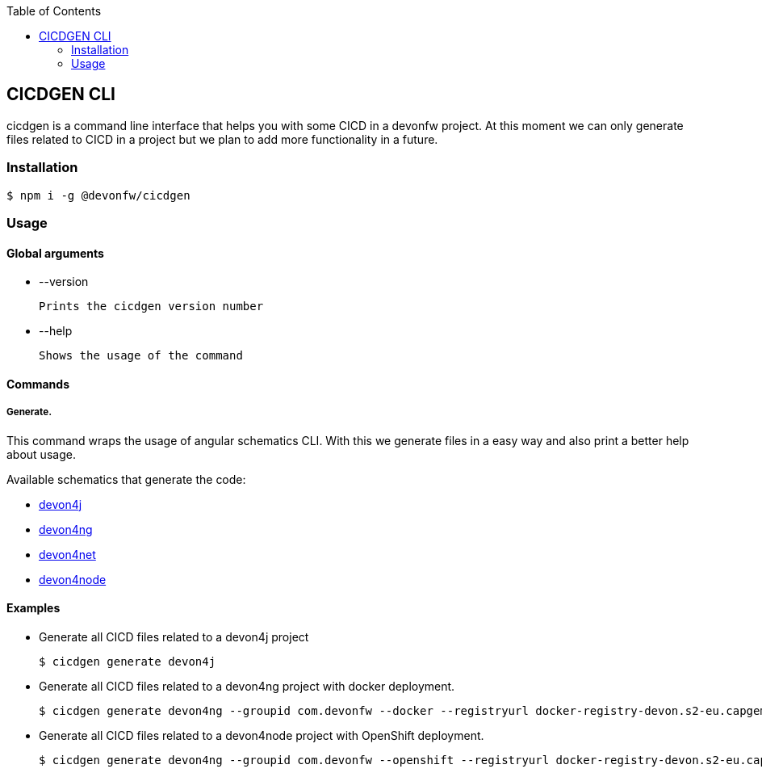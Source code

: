 :toc: macro

ifdef::env-github[]
:tip-caption: :bulb:
:note-caption: :information_source:
:important-caption: :heavy_exclamation_mark:
:caution-caption: :fire:
:warning-caption: :warning:
endif::[]

toc::[]
:idprefix:
:idseparator: -
:reproducible:
:source-highlighter: rouge
:listing-caption: Listing

== CICDGEN CLI

cicdgen is a command line interface that helps you with some CICD in a devonfw project. At this moment we can only generate files related to CICD in a project but we plan to add more functionality in a future.

=== Installation

[source,bash]
----
$ npm i -g @devonfw/cicdgen
----

=== Usage

==== Global arguments

* --version

    Prints the cicdgen version number

* --help

    Shows the usage of the command

==== Commands

===== Generate.

This command wraps the usage of angular schematics CLI. With this we generate files in a easy way and also print a better help about usage.

Available schematics that generate the code:

* link:devon4j/devon4j-schematic.adoc[devon4j]
* link:devon4j/devon4ng-schematic.adoc[devon4ng]
* link:devon4j/devon4net-schematic.adoc[devon4net]
* link:devon4j/devon4node-schematic.adoc[devon4node]

==== Examples

* Generate all CICD files related to a devon4j project
+
----
$ cicdgen generate devon4j
----

* Generate all CICD files related to a devon4ng project with docker deployment.
+
----
$ cicdgen generate devon4ng --groupid com.devonfw --docker --registryurl docker-registry-devon.s2-eu.capgemini.com
----

* Generate all CICD files related to a devon4node project with OpenShift deployment.
+
----
$ cicdgen generate devon4ng --groupid com.devonfw --openshift --registryurl docker-registry-devon.s2-eu.capgemini.com --ocname default --ocn devonfw
----


